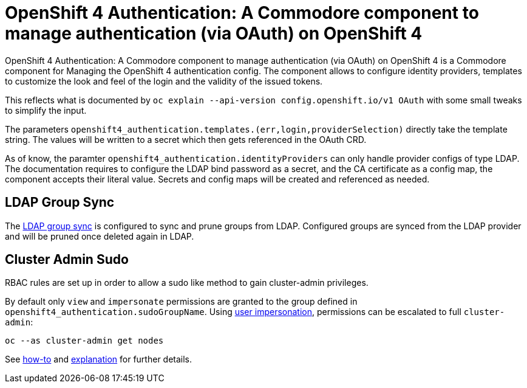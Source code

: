 = OpenShift 4 Authentication: A Commodore component to manage authentication (via OAuth) on OpenShift 4

{doctitle} is a Commodore component for Managing the OpenShift 4 authentication config.
The component allows to configure identity providers, templates to customize the look and feel of the login and the validity of the issued tokens.

This reflects what is documented by `oc explain --api-version config.openshift.io/v1 OAuth` with some small tweaks to simplify the input.

The parameters `openshift4_authentication.templates.(err,login,providerSelection)` directly take the template string.
The values will be written to a secret which then gets referenced in the OAuth CRD.

As of know, the paramter `openshift4_authentication.identityProviders` can only handle provider configs of type LDAP.
The documentation requires to configure the LDAP bind password as a secret, and the CA certificate as a config map, the component accepts their literal value.
Secrets and config maps will be created and referenced as needed.


== LDAP Group Sync

The https://docs.openshift.com/container-platform/4.4/authentication/ldap-syncing.html[LDAP group sync] is configured to sync and prune groups from LDAP.
Configured groups are synced from the LDAP provider and will be pruned once deleted again in LDAP.


== Cluster Admin Sudo

RBAC rules are set up in order to allow a sudo like method to gain cluster-admin privileges.

By default only `view` and `impersonate` permissions are granted to the group defined in `openshift4_authentication.sudoGroupName`.
Using https://kubernetes.io/docs/reference/access-authn-authz/authentication/#user-impersonation[user impersonation], permissions can be escalated to full `cluster-admin`:

[source,console]
----
oc --as cluster-admin get nodes
----

See https://openshift.docs.vshn.ch/oc4/how-tos/authentication/sudo.html[how-to] and https://openshift.docs.vshn.ch/oc4/explanations/sudo.html[explanation] for further details.
